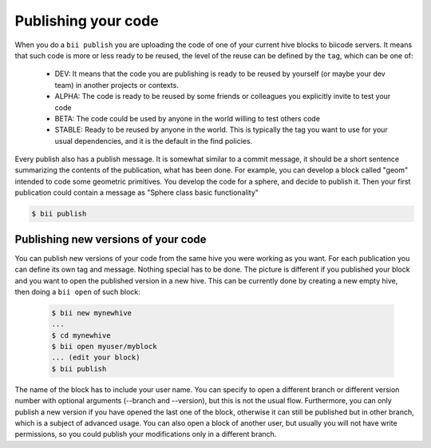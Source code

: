 .. _biipublish:

Publishing your code
====================

When you do a ``bii publish`` you are uploading the code of one of your current hive blocks to biicode servers. It means that such code is more or less ready to be reused, the level of the reuse can be defined by the ``tag``, which can be one of:

	* DEV: It means that the code you are publishing is ready to be reused by yourself (or maybe your dev team) in another projects or contexts.
	* ALPHA: The code is ready to be reused by some friends or colleagues you explicitly invite to test your code
	* BETA: The code could be used by anyone in the world willing to test others code
	* STABLE: Ready to be reused by anyone in the world. This is typically the tag you want to use for your usual dependencies, and it is the default in the find policies.

Every publish also has a publish message. It is somewhat similar to a commit message, it should be a short sentence summarizing the contents of the publication, what has been done. For example, you can develop a block called "geom" intended to code some geometric primitives. You develop the code for a sphere, and decide to publish it. Then your first publication could contain a message as "Sphere class basic functionality"

.. code-block:: bash

	$ bii publish

Publishing new versions of your code
------------------------------------
You can publish new versions of your code from the same hive you were working as you want. For each publication you can define its own tag and message. Nothing special has to be done. The picture is different if you published your block and you want to open the published version in a new hive. This can be currently done by creating a new empty hive, then doing a ``bii open`` of such block:

 .. code-block:: bash

	$ bii new mynewhive
	...
	$ cd mynewhive
	$ bii open myuser/myblock
	... (edit your block)
	$ bii publish

The name of the block has to include your user name. You can specify to open a different branch or different version number with optional arguments (--branch and --version), but this is not the usual flow. Furthermore, you can only publish a new version if you have opened the last one of the block, otherwise it can still be published but in other branch, which is a subject of advanced usage. You can also open a block of another user, but usually you will not have write permissions, so you could publish your modifications only in a different branch.

